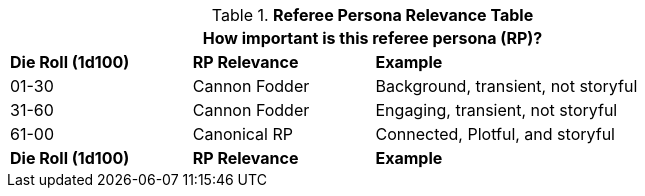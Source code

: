 .*Referee Persona Relevance Table*
[width="85%",cols="^2,^2,<4"]
|===
3+<|How important is this referee persona (RP)? 

s|Die Roll (1d100)
s|RP Relevance
s|Example

|01-30
|Cannon Fodder
|Background, transient, not storyful

|31-60
|Cannon Fodder
|Engaging, transient, not storyful

|61-00
|Canonical RP
|Connected, Plotful, and storyful

s|Die Roll (1d100)
s|RP Relevance
s|Example
|===
